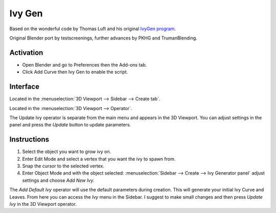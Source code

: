
*******
Ivy Gen
*******

Based on the wonderful code by Thomas Luft and
his original `IvyGen program <http://graphics.uni-konstanz.de/~luft/ivy_generator/>`__.

Original Blender port by testscreenings, further advances by PKHG and TrumanBlending.

.. figure:: /images/addons_add-curve_ivy-gen_example.jpg
   :align: center
   :width: 640px


Activation
==========

- Open Blender and go to Preferences then the Add-ons tab.
- Click Add Curve then Ivy Gen to enable the script.


Interface
=========

.. figure:: /images/addons_add-curve_ivy-gen_ui.jpg
   :align: right
   :width: 220px

Located in the :menuselection:`3D Viewport --> Sidebar --> Create tab`.

Located in the :menuselection:`3D Viewport --> Operator`.

The Update Ivy operator is separate from the main menu and appears in the 3D Viewport.
You can adjust settings in the panel and press the *Update* button to update parameters.


Instructions
============

#. Select the object you want to grow ivy on.
#. Enter Edit Mode and select a vertex that you want the ivy to spawn from.
#. Snap the cursor to the selected vertex.
#. Enter Object Mode and with the object selected:
   :menuselection:`Sidebar --> Create --> Ivy Generator panel` adjust settings and choose *Add New Ivy*.

The *Add Default Ivy* operator will use the default parameters during creation.
This will generate your initial Ivy Curve and Leaves.
From here you can access the *Ivy* menu in the Sidebar.
I suggest to make small changes and then press *Update Ivy* in the 3D Viewport operator.


.. reference::

   :Category:  Add Curve
   :Description: Adds generated ivy to a mesh object starting at the 3D Cursor.
   :Location: :menuselection:`Sidebar --> Create tab`
   :File: add_curve_ivygen.py
   :Author: testscreenings, PKHG, TrumanBlending
   :Maintainer: Vladimir Spivak (cwolf3d)
   :License: GPL
   :Support Level: Community
   :Note: This add-on is bundled with Blender.
